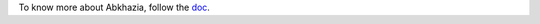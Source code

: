 To know more about Abkhazia, follow the `doc <https://docs.cognitive-ml.fr/abkhazia/index.html>`_.

